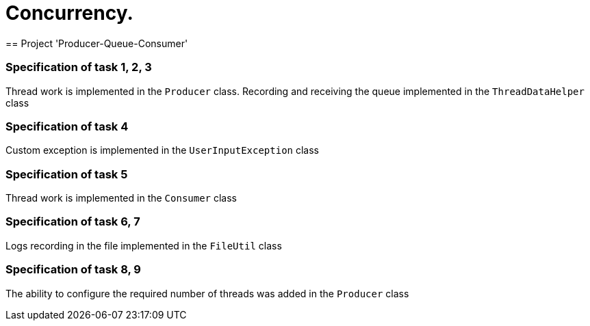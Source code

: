 = Concurrency.
== Project 'Producer-Queue-Consumer'

=== Specification of task 1, 2, 3
Thread work is implemented in the `Producer` class.
Recording and receiving the queue implemented in the `ThreadDataHelper` class

=== Specification of task 4
Custom exception is implemented in the `UserInputException` class

=== Specification of task 5
Thread work is implemented in the `Consumer` class

=== Specification of task 6, 7
Logs recording in the file implemented in the `FileUtil` class

=== Specification of task 8, 9
The ability to configure the required number of threads was added in the `Producer` class
